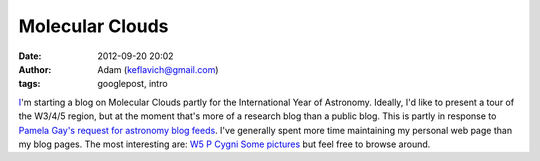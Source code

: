 Molecular Clouds
################
:date: 2012-09-20 20:02
:author: Adam (keflavich@gmail.com)
:tags: googlepost, intro

`I`_'m starting a blog on Molecular Clouds partly for the International
Year of Astronomy. Ideally, I'd like to present a tour of the W3/4/5
region, but at the moment that's more of a research blog than a public
blog. This is partly in response to `Pamela Gay's request for astronomy
blog feeds`_.
I've generally spent more time maintaining my personal web page than my
blog pages. The most interesting are:
`W5`_
`P Cygni`_
`Some pictures`_
but feel free to browse around.

.. _I: http://casa.colorado.edu/~ginsbura/
.. _Pamela Gay's request for astronomy blog feeds: http://www.starstryder.com/2008/08/05/building-a-portal-to-the-universe/
.. _W5: http://casa.colorado.edu/~ginsbura/w5_public.htm
.. _P Cygni: http://casa.colorado.edu/~ginsbura/pcygni_public.htm
.. _Some pictures: http://casa.colorado.edu/~ginsbura/astropix.htm
